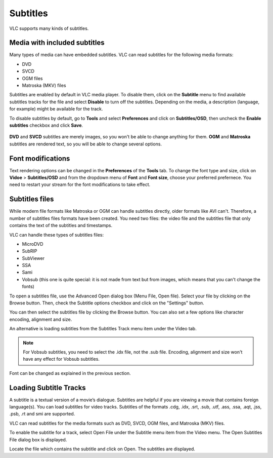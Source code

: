 #########
Subtitles
#########

VLC supports many kinds of subtitles.

*****************************
Media with included subtitles
*****************************

Many types of media can have embedded subtitles. VLC can read subtitles for the following media formats:

* DVD
* SVCD
* OGM files
* Matroska (MKV) files

Subtitles are enabled by default in VLC media player. To disable them, click on the **Subtitle** menu to find available subtitles tracks
for the file and select **Disable** to turn off the subtitles. Depending on the media, a description (language, for example) might be available for the track.

To disable subtitles by default, go to **Tools** and select **Preferences** and click on **Subtitles/OSD**, then uncheck the **Enable subtitles** checkbox and click **Save**.

.. figure::  /static/images/userguides/subtitle.PNG
   :align:   center

**DVD** and **SVCD** subtitles are merely images, so you won't be able to change anything for them. 
**OGM** and **Matroska** subtitles are rendered text, so you will be able to change several options.

******************
Font modifications
******************

Text rendering options can be changed in the **Preferences** of the **Tools** tab. To change the font type and size, click on 
**Vidoe** > **Subtitles/OSD** and from the dropdown menu of **Font** and **Font size**, choose your preferred prefernece. 
You need to restart your stream for the font modifications to take effect.

***************
Subtitles files
***************

While modern file formats like Matroska or OGM can handle subtitles directly, older formats like AVI can't. Therefore, a number of subtitles files formats have been created. You need two files: the video file and the subtitles file that only contains the text of the subtitles and timestamps.

VLC can handle these types of subtitles files:

* MicroDVD
* SubRIP
* SubViewer
* SSA                                                                                                                                                                                                                                                                                                                                                                                                                                                                                                                                                                                                                                                                                                                                                                                                                                                                                                                                                                                                                                                                                                                                                                                                      
* Sami
* Vobsub (this one is quite special: it is not made from text but from images, which means that you can't change the fonts)

To open a subtitles file, use the Advanced Open dialog box (Menu File, Open file). Select your file by clicking on the Browse button. Then, check the Subtitle options checkbox and click on the "Settings" button.


You can then select the subtitles file by clicking the Browse button. You can also set a few options like character encoding, alignment and size.

An alternative is loading subtitles from the Subtitles Track menu item under the Video tab.

.. Note:: For Vobsub subtitles, you need to select the .idx file, not the .sub file. Encoding, alignment and size won't have any effect for Vobsub subtitles.

Font can be changed as explained in the previous section.

***********************
Loading Subtitle Tracks
***********************

A subtitle is a textual version of a movie’s dialogue. Subtitles are helpful if you are viewing a movie that contains foreign language(s). You can load subtitles for video tracks. Subtitles of the formats .cdg, .idx, .srt, .sub, .utf, .ass, .ssa, .aqt, .jss, .psb, .rt and smi are supported.

VLC can read subtitles for the media formats such as DVD, SVCD, OGM files, and Matroska (MKV) files.

To enable the subtitle for a track, select Open File under the Subtitle menu item from the Video menu. The Open Subtitles File dialog box is displayed.

Locate the file which contains the subtitle and click on Open. The subtitles are displayed.